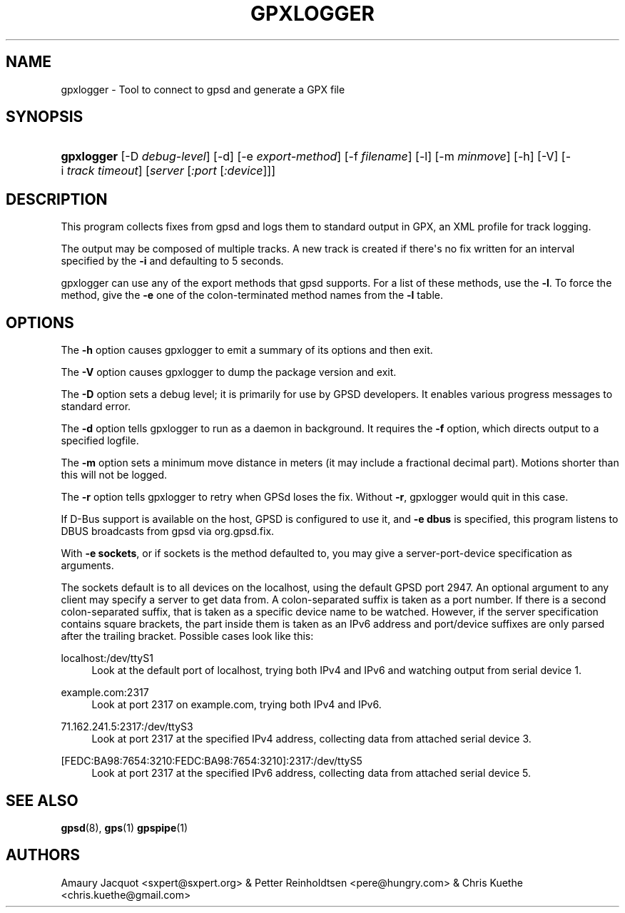 '\" t
.\"     Title: gpxlogger
.\"    Author: [see the "AUTHORS" section]
.\" Generator: DocBook XSL Stylesheets v1.79.1 <http://docbook.sf.net/>
.\"      Date: 05 Mar 2017
.\"    Manual: GPSD Documentation
.\"    Source: The GPSD Project
.\"  Language: English
.\"
.TH "GPXLOGGER" "1" "05 Mar 2017" "The GPSD Project" "GPSD Documentation"
.\" -----------------------------------------------------------------
.\" * Define some portability stuff
.\" -----------------------------------------------------------------
.\" ~~~~~~~~~~~~~~~~~~~~~~~~~~~~~~~~~~~~~~~~~~~~~~~~~~~~~~~~~~~~~~~~~
.\" http://bugs.debian.org/507673
.\" http://lists.gnu.org/archive/html/groff/2009-02/msg00013.html
.\" ~~~~~~~~~~~~~~~~~~~~~~~~~~~~~~~~~~~~~~~~~~~~~~~~~~~~~~~~~~~~~~~~~
.ie \n(.g .ds Aq \(aq
.el       .ds Aq '
.\" -----------------------------------------------------------------
.\" * set default formatting
.\" -----------------------------------------------------------------
.\" disable hyphenation
.nh
.\" disable justification (adjust text to left margin only)
.ad l
.\" -----------------------------------------------------------------
.\" * MAIN CONTENT STARTS HERE *
.\" -----------------------------------------------------------------
.SH "NAME"
gpxlogger \- Tool to connect to gpsd and generate a GPX file
.SH "SYNOPSIS"
.HP \w'\fBgpxlogger\fR\ 'u
\fBgpxlogger\fR [\-D\ \fIdebug\-level\fR] [\-d] [\-e\ \fIexport\-method\fR] [\-f\ \fIfilename\fR] [\-l] [\-m\ \fIminmove\fR] [\-h] [\-V] [\-i\ \fItrack\ timeout\fR] [\fIserver\fR [\fI:port\fR [\fI:device\fR]]]
.SH "DESCRIPTION"
.PP
This program collects fixes from
gpsd
and logs them to standard output in GPX, an XML profile for track logging\&.
.PP
The output may be composed of multiple tracks\&. A new track is created if there\*(Aqs no fix written for an interval specified by the
\fB\-i\fR
and defaulting to 5 seconds\&.
.PP
gpxlogger
can use any of the export methods that
gpsd
supports\&. For a list of these methods, use the
\fB\-l\fR\&. To force the method, give the
\fB\-e\fR
one of the colon\-terminated method names from the
\fB\-l\fR
table\&.
.SH "OPTIONS"
.PP
The
\fB\-h\fR
option causes
gpxlogger
to emit a summary of its options and then exit\&.
.PP
The
\fB\-V\fR
option causes
gpxlogger
to dump the package version and exit\&.
.PP
The
\fB\-D\fR
option sets a debug level; it is primarily for use by GPSD developers\&. It enables various progress messages to standard error\&.
.PP
The
\fB\-d\fR
option tells
gpxlogger
to run as a daemon in background\&. It requires the
\fB\-f\fR
option, which directs output to a specified logfile\&.
.PP
The
\fB\-m\fR
option sets a minimum move distance in meters (it may include a fractional decimal part)\&. Motions shorter than this will not be logged\&.
.PP
The
\fB\-r\fR
option tells
gpxlogger
to retry when GPSd loses the fix\&. Without
\fB\-r\fR,
gpxlogger
would quit in this case\&.
.PP
If D\-Bus support is available on the host, GPSD is configured to use it, and
\fB\-e dbus\fR
is specified, this program listens to DBUS broadcasts from
gpsd
via org\&.gpsd\&.fix\&.
.PP
With
\fB\-e sockets\fR, or if sockets is the method defaulted to, you may give a server\-port\-device specification as arguments\&.
.PP
The sockets default is to all devices on the localhost, using the default GPSD port 2947\&. An optional argument to any client may specify a server to get data from\&. A colon\-separated suffix is taken as a port number\&. If there is a second colon\-separated suffix, that is taken as a specific device name to be watched\&. However, if the server specification contains square brackets, the part inside them is taken as an IPv6 address and port/device suffixes are only parsed after the trailing bracket\&. Possible cases look like this:
.PP
localhost:/dev/ttyS1
.RS 4
Look at the default port of localhost, trying both IPv4 and IPv6 and watching output from serial device 1\&.
.RE
.PP
example\&.com:2317
.RS 4
Look at port 2317 on example\&.com, trying both IPv4 and IPv6\&.
.RE
.PP
71\&.162\&.241\&.5:2317:/dev/ttyS3
.RS 4
Look at port 2317 at the specified IPv4 address, collecting data from attached serial device 3\&.
.RE
.PP
[FEDC:BA98:7654:3210:FEDC:BA98:7654:3210]:2317:/dev/ttyS5
.RS 4
Look at port 2317 at the specified IPv6 address, collecting data from attached serial device 5\&.
.RE
.SH "SEE ALSO"
.PP
\fBgpsd\fR(8),
\fBgps\fR(1)
\fBgpspipe\fR(1)
.SH "AUTHORS"
.PP
Amaury Jacquot
<sxpert@sxpert\&.org>
& Petter Reinholdtsen
<pere@hungry\&.com>
& Chris Kuethe
<chris\&.kuethe@gmail\&.com>

